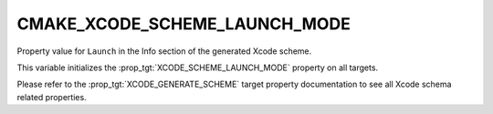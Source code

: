 CMAKE_XCODE_SCHEME_LAUNCH_MODE
------------------------------

.. versionadded:: 3.25

Property value for ``Launch`` in the Info section of the generated Xcode
scheme.

This variable initializes the :prop_tgt:`XCODE_SCHEME_LAUNCH_MODE` property on
all targets.

Please refer to the :prop_tgt:`XCODE_GENERATE_SCHEME` target property
documentation to see all Xcode schema related properties.
